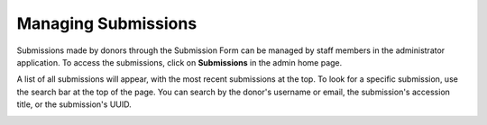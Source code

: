 Managing Submissions
====================
Submissions made by donors through the Submission Form can be managed by staff members in the
administrator application. To access the submissions, click on **Submissions** in the admin home
page.

.. image:: images/admin_submissions.png
    :alt: Submissions link in admin app

A list of all submissions will appear, with the most recent submissions at the top. To look for a 
specific submission, use the search bar at the top of the page. You can search by the donor's 
username or email, the submission's accession title, or the submission's UUID.

.. image:: images/admin_search_submissions.png
    :alt: Search bar in admin submissions page